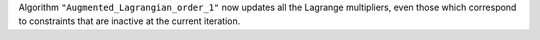 Algorithm ``"Augmented_Lagrangian_order_1"`` now updates all the Lagrange multipliers,
even those which correspond to constraints that are inactive at the current iteration.
